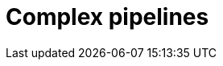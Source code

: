 = Complex pipelines
:page-aliases: {page-version}@manual::reading/fetch.adoc, {page-version}@manual::reading/get.adoc
